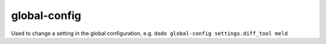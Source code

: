 global-config
=============

Used to change a setting in the global configuration, e.g.
``dodo global-config settings.diff_tool meld``
